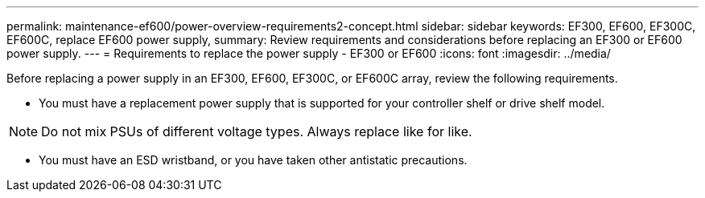 ---
permalink: maintenance-ef600/power-overview-requirements2-concept.html
sidebar: sidebar
keywords: EF300, EF600, EF300C, EF600C, replace EF600 power supply,
summary:  Review requirements and considerations before replacing an EF300 or EF600 power supply.
---
=  Requirements to replace the power supply - EF300 or EF600
:icons: font
:imagesdir: ../media/

[.lead]
Before replacing a power supply in an EF300, EF600, EF300C, or EF600C array, review the following requirements.

* You must have a replacement power supply that is supported for your controller shelf or drive shelf model.

NOTE: Do not mix PSUs of different voltage types. Always replace like for like.

* You must have an ESD wristband, or you have taken other antistatic precautions.
